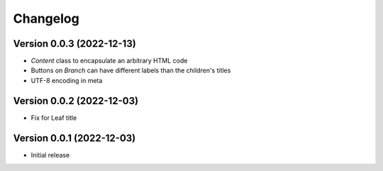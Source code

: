 Changelog
=========

Version 0.0.3 (2022-12-13)
--------------------------

* `Content` class to encapsulate an arbitrary HTML code
* Buttons on `Branch` can have different labels than the children's titles
* UTF-8 encoding in meta


Version 0.0.2 (2022-12-03)
--------------------------

* Fix for Leaf title

Version 0.0.1 (2022-12-03)
--------------------------

* Initial release
